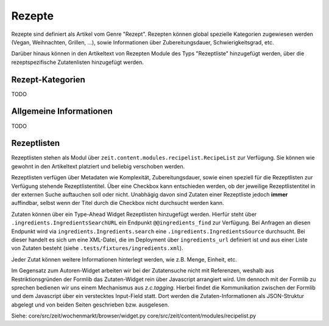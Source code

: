 Rezepte
=======

Rezepte sind definiert als Artikel vom Genre "Rezept". Rezepten können global
spezielle Kategorien zugewiesen werden (Vegan, Weihnachten, Grillen, ...), sowie
Informationen über Zubereitungsdauer, Schwierigkeitsgrad, etc.

Darüber hinaus können in den Artikeltext von Rezepten Module des Typs
"Rezeptliste" hinzugefügt werden, über die rezeptspezifische Zutatenlisten
hinzugefügt werden.


Rezept-Kategorien
-----------------
TODO


Allgemeine Informationen
------------------------
TODO


Rezeptlisten
------------
Rezeptlisten stehen als Modul über
``zeit.content.modules.recipelist.RecipeList`` zur Verfügung.  Sie können wie
gewohnt in den Artikeltext platziert und beliebig verschoben werden.

Rezeptlisten verfügen über Metadaten wie Komplexität, Zubereitungsdauer, sowie
einen speziell für die Rezeptlisten zur Verfügung stehende Rezeptlistentitel.
Über eine Checkbox kann entschieden werden, ob der jeweilige Rezeptlistentitel
in der externen Suche auftauchen soll oder nicht. Unabhägig davon sind Zutaten
einer Rezeptliste jedoch **immer** auffindbar, selbst wenn der Titel durch die
Checkbox nicht durchsucht werden kann.

Zutaten können über ein Type-Ahead Widget Rezeptlisten hinzugefügt werden.
Hierfür steht über ``.ingredients.IngredientsSearchURL`` ein Endpunkt
``@@ingredients_find`` zur Verfügung. Bei Anfragen an diesen Endpunkt wird via
``ingredients.Ingredients.search`` eine ``.ingredients.IngredientsSource``
durchsucht. Bei dieser handelt es sich um eine XML-Datei, die im Deployment über
``ingredients_url`` definiert ist und aus einer Liste von Zutaten besteht (siehe
``.tests/fixtures/ingredients.xml``).

Jeder Zutat können weitere Informationen hinterlegt werden, wie z.B. Menge,
Einheit, etc.

Im Gegensatz zum Autoren-Widget arbeiten wir bei der Zutatensuche nicht mit
Referenzen, weshalb aus Restriktionsgründen der Formlib das Zutaten-Widget rein
über Javascript arrangiert wird. Um dennoch mit der Formlib zu sprechen bedienen
wir uns einem Mechanismus aus `z.c.tagging`. Hierbei findet die Kommunikation
zwischen der Formlib und dem Javascript über ein verstecktes Input-Field statt.
Dort werden die Zutaten-Informationen als JSON-Struktur abgelegt und von beiden
Seiten geschrieben bzw. ausgelesen.

Siehe:
core/src/zeit/wochenmarkt/browser/widget.py
core/src/zeit/content/modules/recipelist.py
